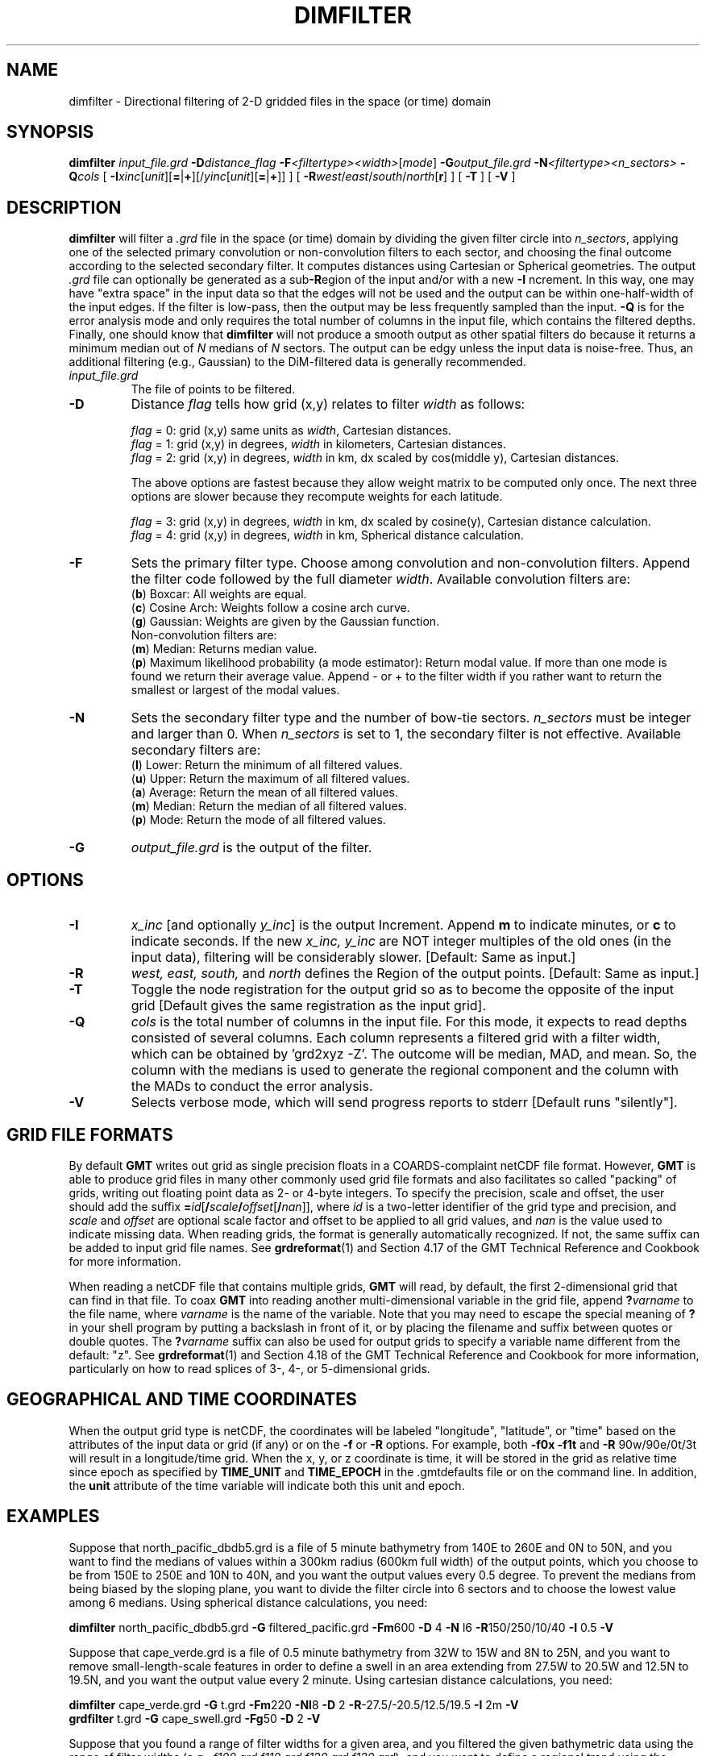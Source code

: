 .TH DIMFILTER 1 "Feb 27 2014" "GMT 4.5.13 (SVN)" "Generic Mapping Tools"
.SH NAME
dimfilter \- Directional filtering of 2-D gridded files in the space (or time) domain
.SH SYNOPSIS
\fBdimfilter\fP \fIinput_file.grd\fP \fB\-D\fP\fIdistance_flag\fP \fB\-F\fP\fI<filtertype><width>\fP[\fImode\fP] 
\fB\-G\fP\fIoutput_file.grd\fP \fB\-N\fP\fI<filtertype><n_sectors>\fP \fB\-Q\fP\fIcols\fP 
[ \fB\-I\fP\fIxinc\fP[\fIunit\fP][\fB=\fP|\fB+\fP][/\fIyinc\fP[\fIunit\fP][\fB=\fP|\fB+\fP]] ] [ \fB\-R\fP\fIwest\fP/\fIeast\fP/\fIsouth\fP/\fInorth\fP[\fBr\fP] ] [ \fB\-T\fP ] [ \fB\-V\fP ]
.SH DESCRIPTION
\fBdimfilter\fP will filter a \fI.grd\fP file in the space (or time) domain by dividing the given filter
circle into \fIn_sectors\fP, applying one of the selected primary convolution or non-convolution filters
to each sector, and choosing the final outcome according to the selected secondary filter.  It computes
distances using Cartesian or Spherical geometries. The output \fI.grd\fP file can optionally be generated
as a sub\fB\-R\fPegion of the input and/or with a new \fB\-I\fP ncrement.  In this way, one may have "extra
space" in the input data so that the edges will not be used and the output can be within one-half-width
of the input edges.  If the filter is low-pass, then the output may be less frequently sampled than the
input. \fB-Q\fP is for the error analysis mode and only requires the total number of columns in the input
file, which contains the filtered depths.  Finally, one should know that \fBdimfilter\fP will not produce
a smooth output as other spatial filters do because it returns a minimum median out of \fIN\fP medians of
\fIN\fP sectors.  The output can be edgy unless the input data is noise-free.  Thus, an additional
filtering (e.g., Gaussian) to the DiM-filtered data is generally recommended.
.TP
\fIinput_file.grd\fP
The file of points to be filtered.
.TP
.B \-D
Distance \fIflag\fP tells how grid (x,y) relates to filter \fIwidth\fP as follows:
.sp
\fIflag\fP = 0:  grid (x,y) same units as \fIwidth\fP, Cartesian distances.
.br
\fIflag\fP = 1:  grid (x,y) in degrees, \fIwidth\fP in kilometers, Cartesian distances.
.br
\fIflag\fP = 2:  grid (x,y) in degrees, \fIwidth\fP in km, dx scaled by cos(middle y), Cartesian distances.
.sp
The above options are fastest because they allow weight matrix to be computed only once.
The next three options are slower because they recompute weights for each latitude.
.sp
\fIflag\fP = 3:  grid (x,y) in degrees, \fIwidth\fP in km, dx scaled by cosine(y), Cartesian distance calculation.
.br
\fIflag\fP = 4:  grid (x,y) in degrees, \fIwidth\fP in km, Spherical distance calculation.
.TP
.B \-F
Sets the primary filter type.  Choose among convolution and non-convolution filters.  Append the filter code followed
by the full diameter \fIwidth\fP. Available convolution filters are:
.br
(\fBb\fP) Boxcar: All weights are equal.
.br
(\fBc\fP) Cosine Arch: Weights follow a cosine arch curve.
.br
(\fBg\fP) Gaussian: Weights are given by the Gaussian function.
.br
Non-convolution filters are:
.br
(\fBm\fP) Median: Returns median value.
.br
(\fBp\fP) Maximum likelihood probability (a mode estimator): Return modal value.
If more than one mode is found we return their average value.  Append - or + to
the filter width if you rather want to return the smallest or largest of the modal
values.
.TP
.B \-N
Sets the secondary filter type and the number of bow-tie sectors. \fIn_sectors\fP must be integer and larger than 0.
When \fIn_sectors\fP is set to 1, the secondary filter is not effective.  Available secondary filters are:
.br
(\fBl\fP) Lower: Return the minimum of all filtered values.
.br
(\fBu\fP) Upper: Return the maximum of all filtered values.
.br
(\fBa\fP) Average: Return the mean of all filtered values.
.br
(\fBm\fP) Median: Return the median of all filtered values.
.br
(\fBp\fP) Mode: Return the mode of all filtered values.
.TP
.B \-G
\fIoutput_file.grd\fP is the output of the filter.
.SH OPTIONS
.TP
.B \-I
\fIx_inc\fP [and optionally \fIy_inc\fP] is the output Increment. Append \fBm\fP to indicate minutes, or \fBc\fP to indicate seconds.
If  the new \fIx_inc, y_inc\fP are NOT integer multiples of the old ones (in the input data), filtering will be considerably slower.
[Default:  Same as input.]
.TP
.B \-R
\fIwest, east, south, \fPand \fInorth\fP defines the Region of the output points.  [Default:  Same as input.]
.TP
.B \-T
Toggle the node registration for the output grid so as to become the opposite of the input grid
[Default gives the same registration as the input grid].
.TP
.B \-Q
\fIcols\fP is the total number of columns in the input file.  For this mode, it expects to read depths
consisted of several columns. Each column represents a filtered grid with a filter width, which can be
obtained by 'grd2xyz -Z'. The outcome will be median, MAD, and mean. So, the column with the medians is
used to generate the regional component and the column with the MADs to conduct the error analysis.
.TP
\fB\-V\fP
Selects verbose mode, which will send progress reports to stderr [Default runs "silently"].
.SH GRID FILE FORMATS
By default \fBGMT\fP writes out grid as single precision floats in a COARDS-complaint netCDF file format.
However, \fBGMT\fP is able to produce grid files in many other commonly used grid file formats and also facilitates so called "packing" of grids,
writing out floating point data as 2- or 4-byte integers. To specify the precision, scale and offset, the user should add the suffix
\fB=\fP\fIid\fP[\fB/\fP\fIscale\fP\fB/\fP\fIoffset\fP[\fB/\fP\fInan\fP]], where \fIid\fP is a two-letter identifier of the grid type and precision, and \fIscale\fP and \fIoffset\fP are optional scale factor
and offset to be applied to all grid values, and \fInan\fP is the value used to indicate missing data.
When reading grids, the format is generally automatically recognized. If not, the same suffix can be added to input grid file names.
See \fBgrdreformat\fP(1) and Section 4.17 of the GMT Technical Reference and Cookbook for more information.
.P
When reading a netCDF file that contains multiple grids, \fBGMT\fP will read, by default, the first 2-dimensional grid that can find in that
file. To coax \fBGMT\fP into reading another multi-dimensional variable in the grid file, append \fB?\fP\fIvarname\fP to the file name, where
\fIvarname\fP is the name of the variable. Note that you may need to escape the special meaning of \fB?\fP in your shell program
by putting a backslash in front of it, or by placing the filename and suffix between quotes or double quotes.
The \fB?\fP\fIvarname\fP suffix can also be used for output grids to specify a variable name different from the default: "z".
See \fBgrdreformat\fP(1) and Section 4.18 of the GMT Technical Reference and Cookbook for more information,
particularly on how to read splices of 3-, 4-, or 5-dimensional grids.
.SH GEOGRAPHICAL AND TIME COORDINATES
When the output grid type is netCDF, the coordinates will be labeled "longitude", "latitude", or "time" based on the
attributes of the input data or grid (if any) or on the
\fB\-f\fP or \fB\-R\fP options. For example, both \fB\-f0x\fP \fB\-f1t\fP and \fB\-R\fP 90w/90e/0t/3t will result in a longitude/time
grid. When the x, y, or z coordinate is time, it will be stored in the grid as relative time since epoch as 
specified by \fBTIME_UNIT\fP and \fBTIME_EPOCH\fP in the \.gmtdefaults file or on the command line.
In addition, the \fBunit\fP attribute of the time variable will indicate both this unit and epoch.
.SH EXAMPLES
Suppose that north_pacific_dbdb5.grd is a file of 5 minute bathymetry from 140E to 260E and 0N to 50N,
and you want to find the medians of values within a 300km radius (600km full width) of the output points,
which you choose to be from 150E to 250E and 10N to 40N, and you want the output values every 0.5 degree.
To prevent the medians from being biased by the sloping plane, you want to divide the filter circle into
6 sectors and to choose the lowest value among 6 medians. Using spherical distance calculations, you need:
.sp
\fBdimfilter\fP north_pacific_dbdb5.grd \fB\-G\fP filtered_pacific.grd \fB\-Fm\fP600 \fB\-D\fP 4 \fB\-N\fP l6 \fB\-R\fP150/250/10/40 \fB\-I\fP 0.5 \fB\-V\fP
.sp
Suppose that cape_verde.grd is a file of 0.5 minute bathymetry from 32W to 15W and 8N to 25N, and you
want to remove small-length-scale features in order to define a swell in an area extending from 27.5W
to 20.5W and 12.5N to 19.5N, and you want the output value every 2 minute. Using cartesian distance calculations, you need:
.sp
\fBdimfilter\fP cape_verde.grd \fB\-G\fP t.grd \fB\-Fm\fP220 \fB\-Nl\fP8 \fB\-D\fP 2 \fB\-R\fP-27.5/-20.5/12.5/19.5 \fB\-I\fP 2m \fB\-V\fP
.br
\fBgrdfilter\fP t.grd \fB\-G\fP cape_swell.grd \fB\-Fg\fP50 \fB\-D\fP 2 \fB\-V\fP
.sp
Suppose that you found a range of filter widths for a given area, and you filtered the given bathymetric
data using the range of filter widths (e.g., \fIf100.grd f110.grd f120.grd f130.grd\fP), and you want to
define a regional trend using the range of filter widths, and you want to obtain median absolute deviation
(MAD) estimates at each data point, you need:
.sp
\fBgrd2xyz\fP f100.grd \fB-Z\fP > f100.d
.br
\fBgrd2xyz\fP f110.grd \fB-Z\fP > f110.d
.br
\fBgrd2xyz\fP f120.grd \fB-Z\fP > f120.d
.br
\fBgrd2xyz\fP f130.grd \fB-Z\fP > f130.d
.br
\fBpaste\fP f100.d f110.d f120.d f130.d > depths.d
.br
\fBdimfilter\fP depths.d \fB-Q\fP4 > output.z
.sp  
.SH LIMITATIONS
When working with geographic (lat, lon) grids, all three convolution filters (boxcar, cosine arch, and gaussian) will properly normalize
the filter weights for the variation in gridbox size with latitude, and correctly determine which nodes are needed for the convolution
when the filter "circle" crosses a periodic (0-360) boundary or contains a geographic pole.  However, the spatial filters, such as median and mode filters,
do not use weights and thus should only be used on Cartesian grids (or at very low latitudes) only.  If you want to apply such spatial
filters you should project your data to an equal-area projection and run dimfilter on the resulting Cartesian grid.
.SH SCRIPT TEMPLATE
The dim.template.sh is a skeleton shell script that can be used
to set up a complete DiM analysis, including the MAD analysis.
.SH REFERENCE
Kim, S.-S., and Wessel, P. (2008), Directional Median Filtering
for Regional-Residual Separation of Bathymetry, \fIGeochem. Geophys. Geosyst.,
9(Q03005)\fP, doi:10.1029/2007GC001850. 
.SH "SEE ALSO"
.IR GMT (1),
.IR grdfilter (1)
